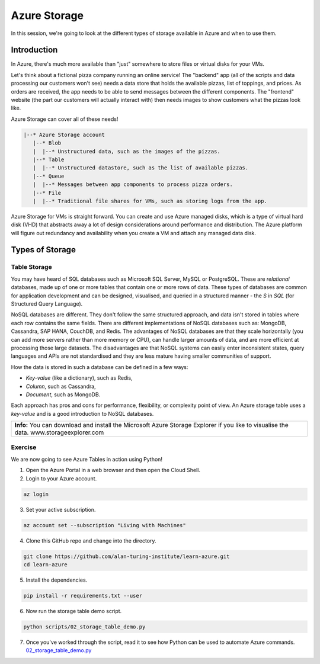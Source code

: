=============
Azure Storage
=============

In this session, we're going to look at the different types of storage available in Azure and when to use them.

Introduction
============

In Azure, there's much more available than "just" somewhere to store files or virtual disks for your VMs.

Let's think about a fictional pizza company running an online service!
The "backend" app (all of the scripts and data processing our customers won't see) needs a data store that holds the available pizzas, list of toppings, and prices.
As orders are received, the app needs to be able to send messages between the different components.
The "frontend" website (the part our customers will actually interact with) then needs images to show customers what the pizzas look like.

Azure Storage can cover all of these needs!

.. code-block::

    |--* Azure Storage account
       |--* Blob
       |  |--* Unstructured data, such as the images of the pizzas.
       |--* Table
       |  |--* Unstructured datastore, such as the list of available pizzas.
       |--* Queue
       |  |--* Messages between app components to process pizza orders.
       |--* File
       |  |--* Traditional file shares for VMs, such as storing logs from the app.

Azure Storage for VMs is straight forward.
You can create and use Azure managed disks, which is a type of virtual hard disk (VHD) that abstracts away a lot of design considerations around performance and distribution.
The Azure platform will figure out redundancy and availability when you create a VM and attach any managed data disk.

Types of Storage
================

Table Storage
-------------

You may have heard of SQL databases such as Microsoft SQL Server, MySQL or PostgreSQL.
These are *relational* databases, made up of one or more tables that contain one or more rows of data.
These types of databases are common for application development and can be designed, visualised, and queried in a structured manner - the *S* in *SQL* (for Structured Query Language).

NoSQL databases are different.
They don't follow the same structured approach, and data isn't stored in tables where each row contains the same fields.
There are different implementations of NoSQL databases such as: MongoDB, Cassandra, SAP HANA, CouchDB, and Redis.
The advantages of NoSQL databases are that they scale horizontally (you can add more servers rather than more memory or CPU), can handle larger amounts of data, and are more efficient at processing those large datasets.
The disadvantages are that NoSQL systems can easily enter inconsistent states, query languages and APIs are not standardised and they are less mature having smaller communities of support.

How the data is stored in such a database can be defined in a few ways:

* *Key-value* (like a dictionary), such as Redis,
* *Column*, such as Cassandra,
* *Document*, such as MongoDB.

Each approach has pros and cons for performance, flexibility, or complexity point of view.
An Azure storage table uses a *key-value* and is a good introduction to NoSQL databases.

+----------------------------------------------------------------------------------------------------------------+
| **Info:** You can download and install the Microsoft Azure Storage Explorer if you like to visualise the data. |
| www.storageexplorer.com                                                                                        |
+----------------------------------------------------------------------------------------------------------------+

Exercise
--------

We are now going to see Azure Tables in action using Python!

1. Open the Azure Portal in a web browser and then open the Cloud Shell.

2. Login to your Azure account.

.. code-block::

    az login

3. Set your active subscription.

.. code-block::

    az account set --subscription "Living with Machines"

4. Clone this GitHub repo and change into the directory.

.. code-block::

    git clone https://github.com/alan-turing-institute/learn-azure.git
    cd learn-azure

5. Install the dependencies.

.. code-block::

    pip install -r requirements.txt --user

6. Now run the storage table demo script.

.. code-block::

    python scripts/02_storage_table_demo.py

7. Once you've worked through the script, read it to see how Python can be used to automate Azure commands.
   `02_storage_table_demo.py <https://github.com/alan-turing-institute/learn-azure/blob/sessions/2-storage/scripts/02_storage_table_demo.py>`_
